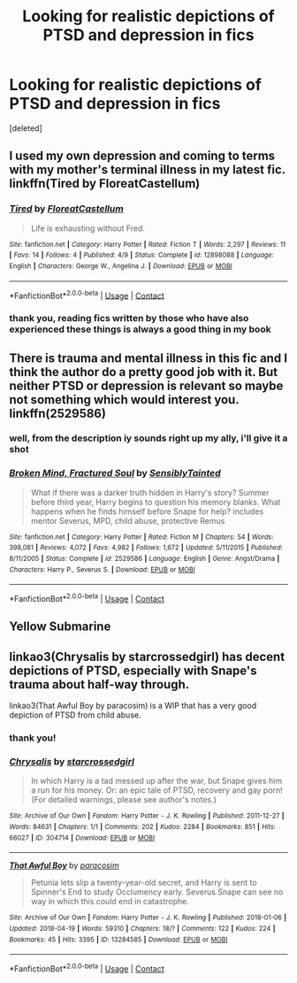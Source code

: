#+TITLE: Looking for realistic depictions of PTSD and depression in fics

* Looking for realistic depictions of PTSD and depression in fics
:PROPERTIES:
:Score: 15
:DateUnix: 1524411378.0
:DateShort: 2018-Apr-22
:FlairText: Request
:END:
[deleted]


** I used my own depression and coming to terms with my mother's terminal illness in my latest fic. linkffn(Tired by FloreatCastellum)
:PROPERTIES:
:Author: FloreatCastellum
:Score: 6
:DateUnix: 1524412170.0
:DateShort: 2018-Apr-22
:END:

*** [[https://www.fanfiction.net/s/12898088/1/][*/Tired/*]] by [[https://www.fanfiction.net/u/6993240/FloreatCastellum][/FloreatCastellum/]]

#+begin_quote
  Life is exhausting without Fred.
#+end_quote

^{/Site/:} ^{fanfiction.net} ^{*|*} ^{/Category/:} ^{Harry} ^{Potter} ^{*|*} ^{/Rated/:} ^{Fiction} ^{T} ^{*|*} ^{/Words/:} ^{2,297} ^{*|*} ^{/Reviews/:} ^{11} ^{*|*} ^{/Favs/:} ^{14} ^{*|*} ^{/Follows/:} ^{4} ^{*|*} ^{/Published/:} ^{4/9} ^{*|*} ^{/Status/:} ^{Complete} ^{*|*} ^{/id/:} ^{12898088} ^{*|*} ^{/Language/:} ^{English} ^{*|*} ^{/Characters/:} ^{George} ^{W.,} ^{Angelina} ^{J.} ^{*|*} ^{/Download/:} ^{[[http://www.ff2ebook.com/old/ffn-bot/index.php?id=12898088&source=ff&filetype=epub][EPUB]]} ^{or} ^{[[http://www.ff2ebook.com/old/ffn-bot/index.php?id=12898088&source=ff&filetype=mobi][MOBI]]}

--------------

*FanfictionBot*^{2.0.0-beta} | [[https://github.com/tusing/reddit-ffn-bot/wiki/Usage][Usage]] | [[https://www.reddit.com/message/compose?to=tusing][Contact]]
:PROPERTIES:
:Author: FanfictionBot
:Score: 2
:DateUnix: 1524412211.0
:DateShort: 2018-Apr-22
:END:


*** thank you, reading fics written by those who have also experienced these things is always a good thing in my book
:PROPERTIES:
:Author: Donteventrytomakeme
:Score: 1
:DateUnix: 1524412377.0
:DateShort: 2018-Apr-22
:END:


** There is trauma and mental illness in this fic and I think the author do a pretty good job with it. But neither PTSD or depression is relevant so maybe not something which would interest you. linkffn(2529586)
:PROPERTIES:
:Author: FlameMary
:Score: 2
:DateUnix: 1524604833.0
:DateShort: 2018-Apr-25
:END:

*** well, from the description iy sounds right up my ally, i'll give it a shot
:PROPERTIES:
:Author: Donteventrytomakeme
:Score: 2
:DateUnix: 1524609019.0
:DateShort: 2018-Apr-25
:END:


*** [[https://www.fanfiction.net/s/2529586/1/][*/Broken Mind, Fractured Soul/*]] by [[https://www.fanfiction.net/u/747438/SensiblyTainted][/SensiblyTainted/]]

#+begin_quote
  What if there was a darker truth hidden in Harry's story? Summer before third year, Harry begins to question his memory blanks. What happens when he finds himself before Snape for help? includes mentor Severus, MPD, child abuse, protective Remus
#+end_quote

^{/Site/:} ^{fanfiction.net} ^{*|*} ^{/Category/:} ^{Harry} ^{Potter} ^{*|*} ^{/Rated/:} ^{Fiction} ^{M} ^{*|*} ^{/Chapters/:} ^{54} ^{*|*} ^{/Words/:} ^{398,081} ^{*|*} ^{/Reviews/:} ^{4,072} ^{*|*} ^{/Favs/:} ^{4,982} ^{*|*} ^{/Follows/:} ^{1,672} ^{*|*} ^{/Updated/:} ^{5/11/2015} ^{*|*} ^{/Published/:} ^{8/11/2005} ^{*|*} ^{/Status/:} ^{Complete} ^{*|*} ^{/id/:} ^{2529586} ^{*|*} ^{/Language/:} ^{English} ^{*|*} ^{/Genre/:} ^{Angst/Drama} ^{*|*} ^{/Characters/:} ^{Harry} ^{P.,} ^{Severus} ^{S.} ^{*|*} ^{/Download/:} ^{[[http://www.ff2ebook.com/old/ffn-bot/index.php?id=2529586&source=ff&filetype=epub][EPUB]]} ^{or} ^{[[http://www.ff2ebook.com/old/ffn-bot/index.php?id=2529586&source=ff&filetype=mobi][MOBI]]}

--------------

*FanfictionBot*^{2.0.0-beta} | [[https://github.com/tusing/reddit-ffn-bot/wiki/Usage][Usage]] | [[https://www.reddit.com/message/compose?to=tusing][Contact]]
:PROPERTIES:
:Author: FanfictionBot
:Score: 1
:DateUnix: 1524604840.0
:DateShort: 2018-Apr-25
:END:


** Yellow Submarine
:PROPERTIES:
:Author: SilverSentry
:Score: 1
:DateUnix: 1524463712.0
:DateShort: 2018-Apr-23
:END:


** linkao3(Chrysalis by starcrossedgirl) has decent depictions of PTSD, especially with Snape's trauma about half-way through.

linkao3(That Awful Boy by paracosim) is a WIP that has a very good depiction of PTSD from child abuse.
:PROPERTIES:
:Author: urcool91
:Score: -2
:DateUnix: 1524419331.0
:DateShort: 2018-Apr-22
:END:

*** thank you!
:PROPERTIES:
:Author: Donteventrytomakeme
:Score: 2
:DateUnix: 1524419685.0
:DateShort: 2018-Apr-22
:END:


*** [[https://archiveofourown.org/works/304714][*/Chrysalis/*]] by [[https://www.archiveofourown.org/users/starcrossedgirl/pseuds/starcrossedgirl][/starcrossedgirl/]]

#+begin_quote
  In which Harry is a tad messed up after the war, but Snape gives him a run for his money. Or: an epic tale of PTSD, recovery and gay porn! (For detailed warnings, please see author's notes.)
#+end_quote

^{/Site/:} ^{Archive} ^{of} ^{Our} ^{Own} ^{*|*} ^{/Fandom/:} ^{Harry} ^{Potter} ^{-} ^{J.} ^{K.} ^{Rowling} ^{*|*} ^{/Published/:} ^{2011-12-27} ^{*|*} ^{/Words/:} ^{84631} ^{*|*} ^{/Chapters/:} ^{1/1} ^{*|*} ^{/Comments/:} ^{202} ^{*|*} ^{/Kudos/:} ^{2284} ^{*|*} ^{/Bookmarks/:} ^{851} ^{*|*} ^{/Hits/:} ^{66027} ^{*|*} ^{/ID/:} ^{304714} ^{*|*} ^{/Download/:} ^{[[https://archiveofourown.org/downloads/st/starcrossedgirl/304714/Chrysalis.epub?updated_at=1515736978][EPUB]]} ^{or} ^{[[https://archiveofourown.org/downloads/st/starcrossedgirl/304714/Chrysalis.mobi?updated_at=1515736978][MOBI]]}

--------------

[[https://archiveofourown.org/works/13284585][*/That Awful Boy/*]] by [[https://www.archiveofourown.org/users/paracosim/pseuds/paracosim][/paracosim/]]

#+begin_quote
  Petunia lets slip a twenty-year-old secret, and Harry is sent to Spinner's End to study Occlumency early. Severus Snape can see no way in which this could end in catastrophe.
#+end_quote

^{/Site/:} ^{Archive} ^{of} ^{Our} ^{Own} ^{*|*} ^{/Fandom/:} ^{Harry} ^{Potter} ^{-} ^{J.} ^{K.} ^{Rowling} ^{*|*} ^{/Published/:} ^{2018-01-06} ^{*|*} ^{/Updated/:} ^{2018-04-19} ^{*|*} ^{/Words/:} ^{59310} ^{*|*} ^{/Chapters/:} ^{18/?} ^{*|*} ^{/Comments/:} ^{122} ^{*|*} ^{/Kudos/:} ^{224} ^{*|*} ^{/Bookmarks/:} ^{45} ^{*|*} ^{/Hits/:} ^{3395} ^{*|*} ^{/ID/:} ^{13284585} ^{*|*} ^{/Download/:} ^{[[https://archiveofourown.org/downloads/pa/paracosim/13284585/That%20Awful%20Boy.epub?updated_at=1524152241][EPUB]]} ^{or} ^{[[https://archiveofourown.org/downloads/pa/paracosim/13284585/That%20Awful%20Boy.mobi?updated_at=1524152241][MOBI]]}

--------------

*FanfictionBot*^{2.0.0-beta} | [[https://github.com/tusing/reddit-ffn-bot/wiki/Usage][Usage]] | [[https://www.reddit.com/message/compose?to=tusing][Contact]]
:PROPERTIES:
:Author: FanfictionBot
:Score: 1
:DateUnix: 1524419401.0
:DateShort: 2018-Apr-22
:END:
